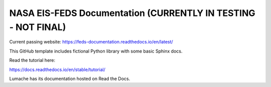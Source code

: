 NASA EIS-FEDS Documentation (CURRENTLY IN TESTING - NOT FINAL)
=======================================

Current passing website:
https://feds-documentation.readthedocs.io/en/latest/ 

This GitHub template includes fictional Python library
with some basic Sphinx docs.

Read the tutorial here:

https://docs.readthedocs.io/en/stable/tutorial/

Lumache has its documentation hosted on Read the Docs.
